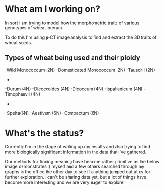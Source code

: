 #+BEGIN_COMMENT
.. title: Dissertation Update
.. slug: dissertation-update
.. date: 2018-04-07 23:25:53 UTC+01:00
.. tags: research, dissertation
.. category: research
.. link:
.. description:
.. type: text
#+END_COMMENT


* What am I working on?
In sort I am trying to model how the morphometric traits of various genotypes of wheat interact.

To do this I'm using \micro-CT image analysis to find and extract the 3D traits of wheat seeds.

** Types of wheat being used and their ploidy

-Wild Monococcum (2N)
-Domesticated Monococcum (2N)
-Tauschii (2N)
-
-Durum (4N)
-Dicoccoides (4N)
-Dicoccum (4N)
-Ispahanicum (4N)
-Timopheevii (4N)
-
-Spelta(6N)
-Aestivum (6N)
-Compactum (6N)

* What's the status?

Currently I'm in the stage of writing up my results and also trying to find more biologically significant information
in the data that I've gathered.

Our methods for finding meaning have become rather primitive as the below image demonstrates :) myself and a few others searched
through my graphs in the office the other day to see if anything jumped out at us for further exploration. I can't be sharing data yet, but a lot of things have become more interesting and we are very eager to explore!

[[img-url:/images/floor.jpg]]

